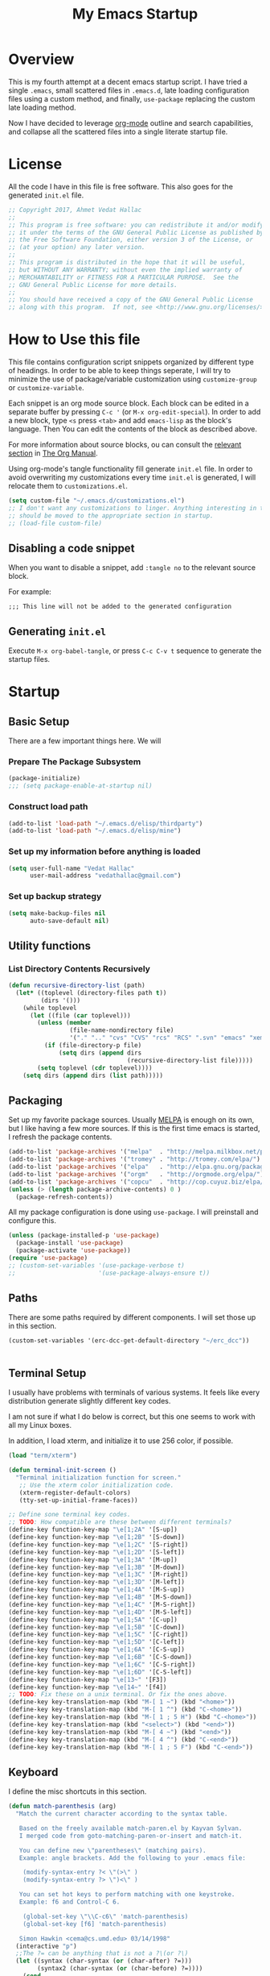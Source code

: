 #+TITLE: My Emacs Startup
#+STARTUP: overview
#+OPTIONS: toc:4 h:4
#+PROPERTY: header-args :tangle init.el
#+TODO: | DISABLED
#+TODO: TODO | DONE

* Overview

  This is my fourth attempt at a decent emacs startup script. I have tried a
  single ~.emacs~, small scattered files in ~.emacs.d~, late loading
  configuration files using a custom method, and finally, ~use-package~
  replacing the custom late loading method.

  Now I have decided to leverage [[http://orgmode.org/][org-mode]] outline and search capabilities, and
  collapse all the scattered files into a single literate startup file.

* License

  All the code I have in this file is free software. This also goes for the
  generated =init.el= file.

  #+begin_src emacs-lisp
    ;; Copyright 2017, Ahmet Vedat Hallac
    ;;
    ;; This program is free software: you can redistribute it and/or modify
    ;; it under the terms of the GNU General Public License as published by
    ;; the Free Software Foundation, either version 3 of the License, or
    ;; (at your option) any later version.
    ;;
    ;; This program is distributed in the hope that it will be useful,
    ;; but WITHOUT ANY WARRANTY; without even the implied warranty of
    ;; MERCHANTABILITY or FITNESS FOR A PARTICULAR PURPOSE.  See the
    ;; GNU General Public License for more details.
    ;;
    ;; You should have received a copy of the GNU General Public License
    ;; along with this program.  If not, see <http://www.gnu.org/licenses/>.
  #+end_src

* How to Use this file

  This file contains configuration script snippets organized by different type
  of headings. In order to be able to keep things seperate, I will try to
  minimize the use of package/variable customization using ~customize-group~ or
  ~customize-variable~.

  Each snippet is an org mode source block. Each block can be edited in a
  separate buffer by pressing =C-c '= (or =M-x org-edit-special=). In order to
  add a new block, type =<s= press =<tab>= and add =emacs-lisp= as the block's
  language. Then You can edit the contents of the block as described above.

  For more information about source blocks, ou can consult the [[http://orgmode.org/manual/Working-with-source-code.html][relevant section]]
  in [[http://orgmode.org/manual/index.html][The Org Manual]].

  Using org-mode's tangle functionality fill generate ~init.el~ file. In order
  to avoid overwriting my customizations every time ~init.el~ is generated, I
  will relocate them to ~customizations.el~.

  #+begin_src emacs-lisp
    (setq custom-file "~/.emacs.d/customizations.el")
    ;; I don't want any customizations to linger. Anything interesting in this file
    ;; should be moved to the appropriate section in startup.
    ;; (load-file custom-file)
  #+end_src

** Disabling a code snippet

   When you want to disable a snippet, add ~:tangle no~ to the relevant source block.

   For example:

   #+begin_src common-lisp :tangle no
     ;;; This line will not be added to the generated configuration
   #+end_src


** Generating ~init.el~

   Execute =M-x org-babel-tangle=, or press =C-c C-v t= sequence to generate the
   startup files.

* Startup

** Basic Setup
   There are a few important things here. We will

*** Prepare The Package Subsystem

     #+begin_src emacs-lisp
       (package-initialize)
       ;;; (setq package-enable-at-startup nil)
     #+end_src

*** Construct load path

     #+begin_src emacs-lisp
       (add-to-list 'load-path "~/.emacs.d/elisp/thirdparty")
       (add-to-list 'load-path "~/.emacs.d/elisp/mine")
     #+end_src

*** Set up my information before anything is loaded

     #+begin_src emacs-lisp
       (setq user-full-name "Vedat Hallac"
             user-mail-address "vedathallac@gmail.com")
     #+end_src

*** Set up backup strategy

    #+begin_src emacs-lisp
      (setq make-backup-files nil
            auto-save-default nil)
    #+end_src

** Utility functions

*** List Directory Contents Recursively

    #+begin_src emacs-lisp
      (defun recursive-directory-list (path)
        (let* ((toplevel (directory-files path t))
               (dirs '()))
          (while toplevel
            (let ((file (car toplevel)))
              (unless (member
                       (file-name-nondirectory file)
                       '("." ".." "cvs" "CVS" "rcs" "RCS" ".svn" "emacs" "xemacs" ".git"))
                (if (file-directory-p file)
                    (setq dirs (append dirs
                                       (recursive-directory-list file)))))
              (setq toplevel (cdr toplevel))))
          (setq dirs (append dirs (list path)))))
    #+end_src
** Packaging

   Set up my favorite package sources. Usually [[https://melpa.org/][MELPA]] is enough on its own, but I
   like having a few more sources. If this is the first time emacs is started, I
   refresh the package contents.

   #+begin_src emacs-lisp
     (add-to-list 'package-archives '("melpa"  . "http://melpa.milkbox.net/packages/") t)
     (add-to-list 'package-archives '("tromey" . "http://tromey.com/elpa/") t)
     (add-to-list 'package-archives '("elpa"   . "http://elpa.gnu.org/packages/") t)
     (add-to-list 'package-archives '("orgm"   . "http://orgmode.org/elpa/") t)
     (add-to-list 'package-archives '("copcu"  . "http://cop.cuyuz.biz/elpa/") t)
     (unless (> (length package-archive-contents) 0 )
       (package-refresh-contents))

   #+end_src

   All my package configuration is done using =use-package=. I will preinstall and configure this.

   #+begin_src emacs-lisp
     (unless (package-installed-p 'use-package)
       (package-install 'use-package)
       (package-activate 'use-package))
     (require 'use-package)
     ;; (custom-set-variables '(use-package-verbose t)
     ;;                       '(use-package-always-ensure t))
   #+end_src

** Paths
   There are some paths required by different components. I will set those up in
   this section.

   #+begin_src emacs-lisp
     (custom-set-variables '(erc-dcc-get-default-directory "~/erc_dcc"))


   #+end_src
** Terminal Setup

   I usually have problems with terminals of various systems. It feels like
   every distribution generate slightly different key codes.

   I am not sure if what I do below is correct, but this one seems to work with
   all my Linux boxes.

   In addition, I load xterm, and initialize it to use 256 color, if possible.

   #+begin_src emacs-lisp
     (load "term/xterm")

     (defun terminal-init-screen ()
       "Terminal initialization function for screen."
        ;; Use the xterm color initialization code.
        (xterm-register-default-colors)
        (tty-set-up-initial-frame-faces))

     ;; Define sone terminal key codes.
     ;; TODO: How compatible are these between different terminals?
     (define-key function-key-map "\e[1;2A" '[S-up])
     (define-key function-key-map "\e[1;2B" '[S-down])
     (define-key function-key-map "\e[1;2C" '[S-right])
     (define-key function-key-map "\e[1;2D" '[S-left])
     (define-key function-key-map "\e[1;3A" '[M-up])
     (define-key function-key-map "\e[1;3B" '[M-down])
     (define-key function-key-map "\e[1;3C" '[M-right])
     (define-key function-key-map "\e[1;3D" '[M-left])
     (define-key function-key-map "\e[1;4A" '[M-S-up])
     (define-key function-key-map "\e[1;4B" '[M-S-down])
     (define-key function-key-map "\e[1;4C" '[M-S-right])
     (define-key function-key-map "\e[1;4D" '[M-S-left])
     (define-key function-key-map "\e[1;5A" '[C-up])
     (define-key function-key-map "\e[1;5B" '[C-down])
     (define-key function-key-map "\e[1;5C" '[C-right])
     (define-key function-key-map "\e[1;5D" '[C-left])
     (define-key function-key-map "\e[1;6A" '[C-S-up])
     (define-key function-key-map "\e[1;6B" '[C-S-down])
     (define-key function-key-map "\e[1;6C" '[C-S-right])
     (define-key function-key-map "\e[1;6D" '[C-S-left])
     (define-key function-key-map "\e[13~" '[F3])
     (define-key function-key-map "\e[14~" '[f4])
     ;; TODO: Fix these on a unix terminal. Or fix the ones above.
     (define-key key-translation-map (kbd "M-[ 1 ~") (kbd "<home>"))
     (define-key key-translation-map (kbd "M-[ 1 ^") (kbd "C-<home>"))
     (define-key key-translation-map (kbd "M-[ 1 ; 5 H") (kbd "C-<home>"))
     (define-key key-translation-map (kbd "<select>") (kbd "<end>"))
     (define-key key-translation-map (kbd "M-[ 4 ~") (kbd "<end>"))
     (define-key key-translation-map (kbd "M-[ 4 ^") (kbd "C-<end>"))
     (define-key key-translation-map (kbd "M-[ 1 ; 5 F") (kbd "C-<end>"))
   #+end_src
** Keyboard

   I define the misc shortcuts in this section.

   #+begin_src emacs-lisp
     (defun match-parenthesis (arg)
       "Match the current character according to the syntax table.

        Based on the freely available match-paren.el by Kayvan Sylvan.
        I merged code from goto-matching-paren-or-insert and match-it.

        You can define new \"parentheses\" (matching pairs).
        Example: angle brackets. Add the following to your .emacs file:

         (modify-syntax-entry ?< \"(>\" )
         (modify-syntax-entry ?> \")<\" )

        You can set hot keys to perform matching with one keystroke.
        Example: f6 and Control-C 6.

         (global-set-key \"\\C-c6\" 'match-parenthesis)
         (global-set-key [f6] 'match-parenthesis)

        Simon Hawkin <cema@cs.umd.edu> 03/14/1998"
       (interactive "p")
       ;;The ?= can be anything that is not a ?\(or ?\)
       (let ((syntax (char-syntax (or (char-after) ?=)))
             (syntax2 (char-syntax (or (char-before) ?=))))
         (cond
          ((= syntax ?\() (forward-sexp 1) (backward-char))
          ((= syntax ?\)) (forward-char) (backward-sexp 1))
          ((= syntax2 ?\() (backward-char) (forward-sexp 1) (backward-char))
          ((= syntax2 ?\)) (backward-sexp 1))
          (t (message "No match")))))

     (define-key global-map (kbd "M-]") 'match-parenthesis)
     (define-key global-map (kbd "<f5>") 'revert-buffer)

     (define-key global-map (kbd "C-x C-b") 'ibuffer)
   #+end_src
** Misc tweaks

   Tiny tweaks that don't seem to fit anywhere:

   - Reduce amount of typing when answering y/n questions;

     #+begin_src emacs-lisp
       (fset 'yes-or-no-p 'y-or-n-p)
     #+end_src

   - Avoid the startup screen:

     #+begin_src emacs-lisp
       (setq inhibit-startup-message t)
     #+end_src

   - Highlight matching parenthesis in all modes:

     #+begin_src emacs-lisp
       (show-paren-mode 1)
     #+end_src

   - Tidy up before save:
     #+begin_src emacs-lisp
       (add-hook 'before-save-hook
                 'delete-trailing-whitespace)
     #+end_src

   - Allow narrowing to region:
     #+begin_src emacs-lisp
       (put 'narrow-to-region 'disabled nil)
     #+end_src

   - Editing environment:
     #+begin_src emacs-lisp
       (setq kill-do-not-save-duplicates t
             next-line-add-newlines nil
             require-final-newline t
             sentence-end-double-space nil
             tab-always-indent 'complete)

       ;; These become buffer local when set, so I use setq-default
       (setq-default tab-width 4
                     fill-column 80
                     indent-tabs-mode nil
                     case-fold-search nil)
     #+end_src

   - Enable syntax highlighting:
     #+begin_src emacs-lisp
       (global-font-lock-mode 1)
     #+end_src

   - Create new window for =display-buffer=:
     #+begin_src emacs-lisp
       (custom-set-variables '(pop-up-windows t))
     #+end_src

   - Generate unique buffer names:
     #+begin_src emacs-lisp
       (use-package uniquify
         :config
         (custom-set-variables '(uniquify-buffer-name-style 'post-forward)
                               '(uniquify-separator ":")))
     #+end_src
** Status Bar Setup

   Display line and column number in staus bar.

   #+begin_src emacs-lisp
     ;; There are no scrollbars. I want to see location.
     (setq line-number-mode t
           column-number-mode t)
   #+end_src

** L10N & I18N

   #+begin_src emacs-lisp
     (set-language-environment 'utf-8)
   #+end_src

   I used to use use my weird input method for Turkish character input. Now I rely on xkb, so ~:tangle no~.
   #+begin_src emacs-lisp :tangle no
     (require 'turkish-doubles)
     (set-language-environment "Turkish")
   #+end_src
* Appearance

  I will set up how my emacs looks in GUI mode. There is some level of terminal
  mode setup, but it is fairly limited.

** GUI components
   #+begin_src emacs-lisp
     (add-hook 'after-make-frame-functions (lambda (frame)
                                             (when (window-system frame)
                                               (scroll-bar-mode -1)
                                               ;; (set-cursor-color "light green")
                                               )
                                             (blink-cursor-mode -1)
                                             (setq transient-mark-mode nil)
                                             (menu-bar-mode -1)
                                             (tool-bar-mode -1)))

     ;; Make sure the hooks are run if we are not in daemon mode
     ;; NOTE: Check if this is still necessary.
     (if (not (daemonp))
         (add-hook 'after-init-hook (lambda ()
                                      (run-hook-with-args 'after-make-frame-functions
                                                          (selected-frame)))))
   #+end_src

* GPG setup

** Agent connection

   When running as daemon, the environment variables reflect the daemon
   environment. We need to refresh them according to the client that we start.

   #+begin_src emacs-lisp
     (defun wg/kludge-gpg-agent ()
       (if (display-graphic-p)
           (setenv "DISPLAY" (terminal-name))
         (setenv "GPG_TTY" (terminal-name))))

     (add-hook 'window-configuration-change-hook 'wg/kludge-gpg-agent)
   #+end_src
* Tramp remote path
  Allow remote ~.profile~ file to update tramp's ~PATH~ environment variable.

  #+begin_src emacs-lisp
    (use-package tramp-sh
      :config
      (add-to-list 'tramp-remote-path 'tramp-own-remote-path))
  #+end_src

* Misc Functions

** Eshell

   #+begin_src emacs-lisp
     (use-package eshell
       :bind ("C-c s" . eshell)
       :config
       (defvar zakame/ansi-escapes-re
         (rx (or ?\233 (and ?\e ?\[))
             (zero-or-more (char (?0 . ?\?)))
             (zero-or-more (char ?\s ?- ?\/))
             (char (?@ .?~))))
       (defun zakame/nuke-ansi-escapes (beg end)
         (save-excursion
           (goto-char beg)
           (while (re-search-forward zakame/ansi-escapes-re end t)
             (replace-match ""))))
       (defun zakame/eshell-nuke-ansi-escapes ()
         (zakame/nuke-ansi-escapes eshell-last-output-start eshell-last-output-end))
       (add-hook 'eshell-mode-hook
                 (lambda ()
                   (add-to-list 'eshell-output-filter-functions
                                'zakame/eshell-nuke-ansi-escapes t))
                 ))
   #+end_src
* Overlays to text
  Sometimes I want to copy the output of my org column view. The script below
  will allow you to turn the overlays into plain text, allowing you to save or
  copy it as you want.

  #+begin_src emacs-lisp
    (defun overlays-to-text ()
      "Create a new buffer called *text* containing the visible text
    of the current buffer, ie. it converts overlays containing text
    into real text."
      (interactive)
      (let ((tb (get-buffer-create "*text*"))
            (s (point-min))
            (os (overlays-in (point-min) (point-max))))
        (with-current-buffer tb
          (erase-buffer))
        (setq os (sort os (lambda (o1 o2)
                            (< (overlay-start o1)
                               (overlay-start o2)))))
        (mapc (lambda (o)
                (let ((bt (buffer-substring-no-properties s (overlay-start o)))
                      (b (overlay-get o 'before-string))
                      (text (or (overlay-get o 'display)
                                (buffer-substring-no-properties (overlay-start o) (overlay-end o))))
                      (a (overlay-get o 'after-string))
                      (inv (overlay-get o 'invisible)))
                  (with-current-buffer tb
                    (insert bt)
                    (unless inv
                      (when b (insert b))
                      (insert text)
                      (when a (insert a))))
                  (setq s (overlay-end o))))
              os)
        (let ((x (buffer-substring-no-properties s (point-max))))
          (with-current-buffer tb
            (insert x)))
        (pop-to-buffer tb)))
  #+end_src
* Packages

** Buffers

*** Auto close buffers
    I like to keep open buffers to a minimum. Midnight mode allows me to
    automatically close buffers after a timout period.

    #+begin_src emacs-lisp
      (use-package midnight
        :config
        ;; run clean-buffer-list every 2 hours
        (defvar clean-buffer-list-timer (run-at-time t 7200 'clean-buffer-list)
          "Stores clean-buffer-list timer if there is one.

           You can disable clean-buffer-list by (cancel-timer clean-buffer-list-timer).")
             ;; kill buffers if they were last disabled more than 15 minutes ago
             (custom-set-variables '(clean-buffer-list-delay-special 900)
                                   ;; kill everything, clean-buffer-list is very intelligent at not killing
                                   ;; unsaved buffer.
                                   '(clean-buffer-list-kill-regexps '("^.*$"))

                                   ;; keep these buffers untouched
                                   '(clean-buffer-list-kill-never-buffer-names '("*Messages*" "*cmd*" "*scratch*"
                                                                                 "*w3m*" "*w3m-cache*"
                                                                                 "*Group*" "*eshell*"))
                                   '(clean-buffer-list-kill-never-regexps '("^\\*EMMS Playlist\\*.*$"
                                                                            "^\\*Article "
                                                                            "^\\*Summary "
                                                                            ".*\\.org"))))
    #+end_src

** Text Editing
*** Undo
    I like the control undo-tree povides.

    #+begin_src emacs-lisp
      (use-package undo-tree
        :ensure t
        :init
        (global-undo-tree-mode))
    #+end_src
*** Marking
    #+begin_src emacs-lisp
      (use-package expand-region
        :after hydra
        :ensure t
        :bind (("C-c v" . hydra-expand-region/body))
        :init
        (defhydra hydra-expand-region (:color red)
          "Expand Region"
          ("v" (er/expand-region 1) "Expand")
          ("V" er/contract-region "Contract")
          ("C-v" (er/expand-region 0) "Reset" :color blue)
          ("t" er/mark-nxml-tag "Tag")
          ("e" er/mark-nxml-element "Element")))
    #+end_src
*** Key bindings
**** Hydra

     Hydra is a key binding mechanism that allows menus to be displayed after
     initial key, and different operations to become repeatable. It doesn't do a
     lot that normal key binding doesn't do, but provides quite a bit of
     convenience.

     #+begin_src emacs-lisp
       (use-package hydra
         :ensure t)
     #+end_src
** Dired
   Not a lot of customizations here... yet.
   #+begin_src emacs-lisp
     (put 'dired-find-alternate-file 'disabled nil)
   #+end_src

** Compile

   #+begin_src emacs-lisp
     (custom-set-variables '(compilation-scroll-output t))
   #+end_src
** escreen [Disabled - using elscreen now]

   This is one of my favorites: emacs window session manager. It provides
   something similar to a window manager virtual desktops.

   #+begin_src emacs-lisp :noweb yes :tangle no
     (use-package escreen
       :disabled
       :demand
       :bind (:map escreen-map
                   ("l"  . escreen-display-screens)
                   ("\\" . toggle-input-method))

       :config
       <<vh-escreen>>
       (escreen-install)
       (add-hook 'escreen-goto-screen-hook #'escreen-display-screens))
   #+end_src

   And some helper files

   #+name: vh-escreen
   #+begin_src emacs-lisp :tangle no
     (defun vh-find-escreen-data-by-number (number)
       (car (delq nil
                  (mapcar (lambda (x) (and (= (car x) number) x))
                          (escreen-configuration-alist)))))

     (defun vh-escreen-buffer-name (number)
       "Extract the buffer name for the given screen number"
       (let* ((screen-data (vh-find-escreen-data-by-number number))
              (data-map (escreen-configuration-data-map screen-data)))
         (escreen-configuration-data-map-critical-buffer-name
          (escreen-configuration-data-map-critical (car data-map)))))


     (defun escreen-display-screens ()
       "Display list of defined screens with an emphasis on the active one."
       (interactive)
       (let ((escreens (escreen-get-active-screen-numbers))
             (screen-msg ""))

         (dolist (s escreens)
           (setq screen-msg
                 (concat screen-msg
                         (let ((display-str (concat (number-to-string s) ":" (vh-escreen-buffer-name s))))
                           (if (= (escreen-current-screen-number) s)
                               (propertize display-str 'face 'bold-italic)
                             display-str))
                         " ")))
         (message "escreen: %s" screen-msg)))
   #+end_src
** elscreen [Disabled
   Emacs window session manager - sort of a pager for emacs

   #+begin_src emacs-lisp :noweb yes :tangle no
     (use-package elscreen
       :ensure t
       :demand
       :config
       (elscreen-start)
       (custom-set-variables '(elscreen-display-tab nil)))
   #+end_src
** eyebrowse

   Emacs session manager

   #+begin_src emacs-lisp :noweb yes
     (use-package eyebrowse
       :ensure t
       :demand
       :init
       (eyebrowse-mode)
       :config
       (custom-set-variables '(eyebrowse-keymap-prefix (kbd "C-z"))))
   #+end_src
** browse-kill-ring

   Displays the contents of the kill ring, and allows you to select an
   arbitrary entry from the kill ring instead of walking through the key ring
   via the usual =C-y=, followed by =M-y= sequence.

   Press =M-y= any time to get a visual list of the kill ring contents.
   Navigate using cursor up/down, select by pressing =<Enter>= and abort by
   pressing =q=.

   #+begin_src emacs-lisp
     (use-package browse-kill-ring
       :ensure t
       :config (browse-kill-ring-default-keybindings))
   #+end_src

** paredit

   Get your parenthesis under control. Visit [[http://danmidwood.com/content/2014/11/21/animated-paredit.html][the animated guide to paredit]] for
   a visual explanation of the mode.

   #+begin_src emacs-lisp
     (use-package paredit
       :ensure t
       :init
       (add-hook 'emacs-lisp-mode-hook #'enable-paredit-mode)
       (add-hook 'lisp-mode-hook #'enable-paredit-mode)
       (add-hook 'lisp-interaction-mode-hook #'enable-paredit-mode))
   #+end_src

** ace-window

   Easy travel between windows.

   #+begin_src emacs-lisp
     (use-package ace-window
       :ensure t
       :bind (( "C-x o" . ace-window))
       :config
       (custom-set-variables '(aw-scope 'visible)))
   #+end_src

** avy

   Jump around in the buffer quickly.

   #+begin_src emacs-lisp
     (use-package avy
       :ensure t
       :bind (("M-g j" . avy-goto-char-timer)
              ("C-c y l" . avy-copy-line)
              ("C-c y r" . avy-copy-region)
              ("C-c k l" . avy-kill-whole-line)
              ("C-c k r" . avy-kill-region)
              ("C-c K l" . avy-kill-ring-save-whole-line)
              ("C-c K r" . avy-kill-ring-save-region)))

   #+end_src

** ace-jump-buffer

   Jump between buffers using the avy quick select method. Function lists
   buffers, and allows you to select one using the buffer's assigned letter.

   #+begin_src emacs-lisp
     (use-package ace-jump-buffer
       :ensure t
       :bind (("C-c b b"   . ace-jump-buffer)
              ("C-c b 4 b" . ace-jump-buffer-other-window)
              ("C-c b p"   . ace-jump-projectile-buffers)))
   #+end_src
** Transparent encryption

   /EasyPG/ is a library to interface with /gpg/. It can be configured to
   transparently decrypt files ending with =.gpg= extension.

   #+begin_src emacs-lisp
     (use-package epg
       :ensure t
       :config
       (let ((gpg-prg "/usr/bin/gpg2"))
         (when (file-executable-p gpg-prg)
           (custom-set-variables `(epg-gpg-program ,gpg-prg)))))

     (use-package auth-source
       :after epg
       :config
       (when  epg-gpg-program
         (add-to-list 'auth-sources
                      '(:source "~/.emacs.d/.secrets/authinfo.gpg" :host t :protocol t))))
   #+end_src
** Dired

   #+begin_src emacs-lisp
     (use-package dired
       :defer
       :config
       (custom-set-variables '(dired-dwim-target t))
       (add-hook 'dired-mode-hook
                 (lambda ()
                   (make-local-variable 'coding-system-for-read)
                   (setq coding-system-for-read 'utf-8))))
   #+end_src
** ERC
   IRC is still alive. :)

   #+begin_src emacs-lisp
     (use-package erc
       :commands erc
       :config
       (custom-set-variables '(erc-dcc-get-default-directory "~/erc_dcc")
                             '(erc-dcc-mode t)
                             '(erc-dcc-verbose t)
                             '(erc-modules '(autojoin button completion dcc fill irccontrols list match menu move-to-prompt netsplit networks noncommands readonly ring stamp track)))

       ;; If the DCC download directory is missing, create it.
       (if (not (file-exists-p erc-dcc-get-default-directory))
           (make-directory erc-dcc-get-default-directory t)))
   #+end_src
** Mini buffer input and completion

*** Ivy and friends
    Abo abo has created a really useful module for completing input that
    strikes a good balance between size and functionality.

    #+begin_src emacs-lisp
      (use-package ivy
        :ensure t
        :pin melpa
        :demand
        :config
        (ivy-mode)
        (custom-set-variables '(ivy-use-virtual-buffers t)
                              '(ivy-count-format "(%d/%d) "))
        (ivy-set-occur 'ivy-switch-buffer 'ivy-switch-buffer-occur))

      (use-package ivy-hydra
        :requires ivy
        :ensure t)

      (use-package swiper
        :ensure t
        :requires ivy
        :bind ("C-s" . swiper)
        :config
        ;; This is an emacs25.x feature - for folding characters into native ASCII
        (setq search-default-mode nil)
        (ivy-set-occur 'swiper 'swiper-occur))

      (use-package counsel
        :ensure t
        :bind (("M-g h" . counsel-org-agenda-headlines)
               ("M-g i" . counsel-imenu))
        :config
        ;; Assume utf-8 output from my counsel commands
        (defun vh/coding-system--counsel-cmd (&optional old-function &rest args)
          (let ((coding-system-for-read 'utf-8-unix))
            (apply old-function args)))

        ;; Patch counsel-ag only for now. Will extend as more problems show up
        (advice-add #'counsel-ag :around #'vh/coding-system--counsel-cmd))
    #+end_src
*** DISABLED IDO mode

    My first minibuffer helper. I am using ivy these days.

    #+begin_src emacs-lisp
      (use-package ido-vertical-mode
        :disabled)

      (use-package flx-ido
        :disabled)

      (use-package ido
        :disabled
        :config
        (ido-vertical-mode)
        (flx-ido-mode))
    #+end_src
*** DISABLED Helm

    For a short period, I've switched from /ido/ to /helm/. /Ivy/ is better for me.

    #+begin_src emacs-lisp
      (use-package helm
        :disabled
        :bind ( ("C-x C-f" . helm-find-files)
                ("C-x b" . helm-buffers-list)
                ("M-x"  . helm-M-x)))
    #+end_src
** Multiple Cursors
   #+begin_src emacs-lisp
     (use-package multiple-cursors
       :ensure t
       :bind ( ("C-c m l" . mc/edit-lines)
               ("C-c m m" . mc/mark-more-like-this-extended)
               ("C-c m p" . mc/mark-previous-word-like-this)
               ("C-c m n" . mc/mark-next-word-like-this)
               ("C-c m P" . mc/mark-previous-symbol-like-this)
               ("C-c m N" . mc/mark-next-symbol-like-this)
               ("C-c m i" . mc/insert-numbers)
               ("C-c m s" . mc/mark-all-symbols-like-this-in-defun)
               ("C-c m S" . mc/mark-all-symbols-like-this)
               ("C-c m w" . mc/mark-all-symbols-like-this-in-defun)))

     ;; I sometimes use this, too
     (use-package iedit
       :ensure t)
   #+end_src
** Magit
   #+begin_src emacs-lisp
     (use-package magit
       :ensure t
       :bind (("C-c g" . magit-status))
       :init
       (use-package git-commit
         :ensure t))
   #+end_src
** TODO Auto complete

   I need to work on this, and maybe enable it globally.

   #+begin_src emacs-lisp
     (use-package auto-complete
       :ensure t
       :config
       (setq-default ac-sources (push 'ac-source-yasnippet ac-sources)))
   #+end_src
** TODO Yasnippet
   #+begin_src emacs-lisp
     (use-package yasnippet
       :ensure t
       :commands (yas-minor-mode yas-global-mode yas-reload-all))
   #+end_src
** Which-key
   Show keyboard shotrtcuts following the keys already pressed.

   #+begin_src emacs-lisp
     (use-package which-key
       :ensure t
       :config
       (which-key-mode))
   #+end_src
** E-mail
*** Reading: GNUS
    #+begin_src emacs-lisp :noweb yes
      (use-package w3m
        :defer t
        :ensure t)

      (use-package gnus
        :commands gnus
        :config
        <<gnus-config-support>>
        (custom-set-variables '(gnus-select-method '(nntp "news.easynews.com"))
                              '(gnus-posting-styles '(((message-news-p)
                                                       (name "Vedat Hallac")
                                                       (address "vedat.hallac@mail.invalid"))
                                                      ("gmail-2"
                                                       (name "Dys@Bloodfeather")
                                                       (address "dys.wowace@gmail.com"))
                                                      ("gmail-android"
                                                       (name "Vedat Hallac")
                                                       (address "vedat@android.ciyiz.biz"))
                                                      ("gmail-pia"
                                                       (name "Vedat Hallaç")
                                                       (address "vedat.hallac@pia-team.com"))
                                                      ("ms-lidyum"
                                                       (name "Ahmet Vedat Hallaç")
                                                       (address "vedathallac@lidyum.com.tr"))))
                              `(gnus-secondary-select-methods '(,(mk-gnus-select-method "gmail-1" "imap.gmail.com")
                                                               ,(mk-gnus-select-method "gmail-2" "imap.gmail.com")
                                                               ,(mk-gnus-select-method "gmail-android" "imap.gmail.com")
                                                               ,(mk-gnus-select-method "gmail-pia" "imap.gmail.com")
                                                               ,(mk-gnus-select-method "ms-lidyum" "smtp.office365.com")))
                              '(gnus-use-adaptive-scoring '(word line))
                              '(gnus-score-expiry-days 60)
                              '(gnus-default-adaptive-score-alist '((gnus-unread-mark)
                                                                    (gnus-ticked-mark (from 40))
                                                                    (gnus-dormant-mark (from 50))
                                                                    (gnus-saved-mark (from 200) (subject 50))
                                                                    (gnus-del-mark (from -20) (subject -50))
                                                                    (gnus-read-mark (from 20) (subject 10))
                                                                    (gnus-killed-mark (from -10) (subject -30)))))
        (setq gnus-topic-line-format "%i[ %0{%(%n (new: %A)%)%} ]\n"
              mail-self-blind t                     ; Add me to Bcc:
              mail-user-agent 'gnus-user-agent      ; Allow Gcc:

              ;; Work-around for GMail's internal folders: When the IMAP folder contains
              ;; characters [ and ] (actually any regexp character), the function
              ;; `gnus-score-find-bnews' cannot return the ADAPT file name. This causes ADAPT
              ;; files to be generated, but not used in these groups.
              ;; The following setting ensures these two characters are never used in ADAPT
              ;; file names.
              nnheader-file-name-translation-alist '((?[ . ?_) (?] . ?_))
              ;; see bbdb-mua-summary-unify-format-letter configuration for bbdb for uB
              gnus-summary-line-format "%U%R%z%I%(%[%4L: %-23,23uB%]%) %s\n"
              )

        (when (require 'bbdb nil t)
          (bbdb-initialize 'gnus)
          (add-hook 'gnus-startup-hook 'bbdb-insinuate-gnus))

        (add-hook 'gnus-group-mode-hook 'gnus-topic-mode))

      (use-package mm-decode
        :defer
        :config
        (custom-set-variables '(mm-text-html-renderer 'w3m)
                              '(mm-inline-text-html-with-images t)
                              '(mm-w3m-safe-url-regexp nil)
                              '(mm-inline-large-images t)
                              '(mm-coding-system-priorities '(utf-8))))
    #+end_src
**** Configuration support functions
     #+name: gnus-config-support
     #+begin_src emacs-lisp :tangle no
       (defun mk-gnus-select-method (alias addr &optional port ignore-regexp)
         "Construct an entry for `gnus-secondary-select-methods' variable.

       ALIAS is the server alias. ADDR and PORT specify the server to
       connect to. The optional variable IGNORE_REGEXP is copied to
       gnus-ignored-newsgroups. It defaults to \"^to\\.\\|^[0-9. 	]+\\( \\|$\\)\\|^[\”]\”[#’()]\""
         `(nnimap ,alias
                  (nnimap-address ,addr)
                  (nnimap-server-port ,(or port 993))
                  (nnimap-stream tls)
                  (nnimap-list-pattern ("INBOX" "*"))
                  (nnimap-expunge-on-close always)
                  (gnus-check-new-newsgroups nil)
                  (gnus-ignored-newsgroups ,(or ignore-regexp
                                                "^to\\.\\|^[0-9. 	]+\\( \\|$\\)\\|^[\”]\”[#’()]"))))
     #+end_src
*** Reading: notmuch

    Apply the first tag to all mesages in notmuch-show view:
    - Get all tags using ~(let ((x nil)) (notmuch-show-mapc (lamb:da () (push (notmuch-show-get-tags) x))) x)~ or some such
    - Get the union using ~(let ((t nil)) (mapcan lambda (x) x aweek-list) t)~.
    - Calculate tag differences. Not sure how. There may be a function. If not, use variation of the above. Then apply tag delta. find function.


    #+begin_src emacs-lisp
      (use-package notmuch
        :ensure t
        :commands (vh/notmuch-show-delete-thread notmuch-mua-new-mail)
        :bind (("C-c n" . vh/hydra-notmuch-global/body)
               :map notmuch-show-mode-map
               ("K" . vh/notmuch-show-delete-thread))
        :after hydra
        :init
        (defhydra vh/hydra-notmuch-global (:color blue)
          "Notmuch menu"
          ("n" (notmuch) "Landing Page")
          ("m" (notmuch-mua-new-mail) "Compose mail")
          ("s" (notmuch-search) "Search mail")
          ("z" (notmuch-tree) "Search Mail (tree view)")
          ("j" (notmuch-jump-search) "Search with saved queries "))
        (custom-set-variables '(notmuch-saved-searches
                                (quote
                                 ((:name "inbox.personal" :query "tag:inbox and tag:personal" :key "im")
                                  (:name "inbox.work" :query "tag:inbox and tag:pia" :key "ip")
                                  (:name "unread.personal" :query "tag:unread and tag:personal" :key "um")
                                  (:name "unread.work.pia" :query "tag:unread and tag:pia" :key "up")
                                  (:name "unread.work.qubit" :query "tag:unread and tag:qbit" :key "uq")
                                  (:name "flagged" :query "tag:flagged" :key "f")
                                  (:name "flagged-tree" :search-type tree :query "tag:flagged" :key "F")
                                  (:name "sent" :query "tag:sent" :key "t")
                                  (:name "drafts" :query "tag:draft" :key "dr")
                                  (:name "today" :query "dag:unread and date:today" :key "dt")
                                  (:name "last week" :query "date:\"this week\"" :key "dw")
                                  (:name "last week" :query "date:\"this month\"" :key "dm")
                                  (:name "all mail" :query "*" :key "a")
                                  (:name "info" :query "tag:info" "i")
                                  (:name "recent" :query "tag:unread and (date:yesterday or date:today)" :key "ur" :search-type tree)))))
        :config
        ;; allow linking to mail from org-mode files
        (require 'org-notmuch)
        (setq notmuch-command (expand-file-name "~/bin/remote-notmuch.sh"))
        (custom-set-variables
         '(notmuch-archive-tags '("-inbox" "+archived"))
         '(notmuch-always-prompt-for-sender t)
         '(notmuch-identities (quote
                               ("Vedat Hallaç <vedat.hallac@pia-team.com>"
                                "Vedat Hallaç <vedath@7island.com>"
                                "Vedat Hallaç <vedat@hallac.net>"
                                "Ahmet Vedat Hallaç <vedathallac@lidyum.com.tr>"))))
        ;; Mark deleted messages unread for fast delete
        (setcar (cdr (assoc "d" notmuch-tagging-keys)) '("+deleted" "-inbox" "-unread"))
        (push '("lf" ("+financial" "-inbox") "Financial") notmuch-tagging-keys)
        (push '("lp" ("+project" "-inbox") "Project") notmuch-tagging-keys)
        (push '("lP" ("+prospect" "-inbox") "Project") notmuch-tagging-keys)
        (push '("li" ("+info" "-inbox") "info") notmuch-tagging-keys)
        (push '("lnn" ("+notice" "-inbox") "Notice") notmuch-tagging-keys)
        (push '("lnm" ("+misc" "-inbox") "Misc") notmuch-tagging-keys)
        (push '("lnN" ("+announcement" "-inbox") "Announcement") notmuch-tagging-keys)
        (push '("lns" ("+siam" "-inbox") "SIAM") notmuch-tagging-keys)
        (push '("lna" ("+acm" "-inbox") "SIAM") notmuch-tagging-keys)
        (push '("lnb" ("+boun" "-inbox") "Boğ. Üni.") notmuch-tagging-keys)
        (defun vh/notmuch-show-delete-thread ()
          (interactive "")
          (let ((notmuch-archive-tags '("-inbox" "+deleted")))
            (notmuch-show-archive-thread-then-exit)))
        (defun vh/notmuch-address-selection-function (prompt collection initial-input)
          (let* ((from (or  (message-fetch-field "From" "")))
                 (mail-addr (first
                             (delq nil (mapcar
                                        (lambda (x) (when  (string-match "@" x) x))
                                        (split-string from "[<>]")))))
                 (domain (when mail-addr
                           (second (split-string mail-addr "@"))))
                 (exists (and (delq nil (mapcar
                                         (lambda (x)  (string-match domain x))
                                         collection))
                              t)))
            ;; I am doing something nasty - orig is the string we search for
            (notmuch-address-selection-function prompt collection
                                                (or
                                                 (and exists domain)
                                                 orig))))

        (setq notmuch-address-selection-function #'vh/notmuch-address-selection-function))
    #+end_src
*** Composing messages

    #+begin_src emacs-lisp :noweb yes
      (use-package message
        :bind (:map message-mode-map
                    ("C-c o" . vh/message-edit-body-as-org)
                    ("C-c h" . vh/message-org-to-html)
                    ("C-c s" . vh/insert-pia-html-sig))
        :defer
        :config
        (custom-set-variables '(message-alternative-emails (regexp-opt '("vedathallac@gmail.com"
                                                                         "vedat.hallac@gmail.com"
                                                                         "dys.wowace@gmail.com"
                                                                         "vedat@android.ciyiz.biz"
                                                                         "vedat@oyun.cuyuz.biz"
                                                                         "vedathallac@yandex.com"
                                                                         "vedat@hallac.net"
                                                                         "vedath@7island.com"
                                                                         "vedat.hallac@pia-team.com"
                                                                         "vedathallac@lidyum.com.tr")))
                              '(send-mail-function 'smtpmail-send-it))

        <<mail-compose-functions>>

        (require 'smtpmail)
        (when (require 'bbdb nil t)
          (bbdb-initialize 'message)
          (bbdb-insinuate-message)

          (setq bbdb-mua-pop-up nil
                bbdb-complete-mail-allow-cycling t)))
    #+end_src
**** HTML Mail support
     :PROPERTIES:
     :header-args: :tangle no
     :END:

     The functions below allow me to edit mail body as an org file and export
     the org body to an HTML mime attachment.

     #+name: mail-compose-functions
     #+begin_src emacs-lisp
       (defun vh/message-edit-body-as-org ()
         "Edit the body of the message in org-mode.

       When I need to send an e-mail in HTML mode, I can easily edit in org-mode, then export using vh/message-org-to-html"
         (interactive)
         (let ((old-mode major-mode)
               (body-start (save-excursion
                             (message-goto-body)
                             (point))))
           (narrow-to-region body-start (point-max))
           ;; (setq vh-message-last-mode major-mode)
           (org-mode)
           (set (make-local-variable 'vh/message-last-mode) old-mode))
         (add-hook 'org-ctrl-c-ctrl-c-final-hook 'vh/message-back-to-message))

       (defun vh/message-back-to-message ()
         "You don't need to call this usually. Just hitting 'C-c C-c' should take you out"
         (interactive)
         (when (and (boundp 'vh/message-last-mode)
                    vh/message-last-mode)
           (widen)
           (funcall vh/message-last-mode)
           (setq vh/message-last-mode nil)
           (remove-hook 'org-ctrl-c-ctrl-c-final-hook 'vh/message-back-to-message)
           t))

       (defun vh/message-org-to-html (arg)
         (interactive "P")
         (message-goto-body)
         (save-restriction
           (narrow-to-region (point) (point-max))
           (let* ((org-html-postamble (if arg nil
                                        vh/pia-html-sig))
                  (text (org-export-as 'html)))
             (kill-region (point-min) (point-max))
             (mml-generate-mime "related")
             (mml-insert-multipart "alternative")
             (mml-insert-part "text/plain")
             (yank)
             (mml-insert-part "text/html")
             (insert (concat text "\n")))))
     #+end_src

     This function allows me to insert my PiA signature to HTML mails.

     #+name: mail-compose-functions
     #+begin_src emacs-lisp
              (defconst vh/pia-html-sig
                (base64-decode-string
                  ;; Abusing base64 to avoid escaping the quotes.
                  (concat "PGRpdiBzdHlsZT0icGFkZGluZy10b3A6N3B4O2ZvbnQtZmFtaWx5OidWZXJkYW5hJywnc2Fucy1z"
                          "ZXJpZic7Zm9udC1zaXplOjhwdCI+PGEgaHJlZj0iaHR0cDovL3d3dy5waWEtdGVhbS5jb20vIiB0"
                          "YXJnZXQ9Il9ibGFuayI+PGltZyBzcmM9Imh0dHA6Ly93d3cucGlhLXRlYW0uY29tL2ltYWdlcy9s"
                          "b2dvLWJsYWNrLnBuZyIgaGVpZ2h0PSI3MiIgd2lkdGg9IjE2MCIvPjwvYT48aHIgd2lkdGg9IjE2"
                          "MCIgYWxpZ249ImxlZnQiLz48cCBhbGlnbj0ibGVmdCI+PHNwYW4gc3R5bGU9ImZvbnQtc2l6ZTo5"
                          "cHQiIGxhbmc9IkVOLVVTIj48Yj5BaG1ldCBWZWRhdCBIYWxsYSYjMjMxOzwvYj48L3NwYW4+PGJy"
                          "Lz5IZWFkIG9mIERldmVsb3BtZW50IERlcGFydG1lbnQ8YnIvPjxici8+TTogKzkwIDU0MSA4MzMg"
                          "MjggODI8YnIvPjxzcGFuIHN0eWxlPSJjb2xvcjojMDA2OGNmOyI+PGEgaHJlZj0ibWFpbHRvOnZl"
                          "ZGF0LmhhbGxhY0BwaWEtdGVhbS5jb20iPjx1PnZlZGF0LmhhbGxhY0BwaWEtdGVhbS5jb208L3U+"
                          "PC9hPjwvc3Bhbj48YnIvPjxiPlRla25vcGFyayAmIzMwNDtzdGFuYnVsIFNhbmF5aSBNYWguPC9i"
                          "Pjxici8+VGVrbm9wYXJrIEJ1bHZhciYjMzA1OyAxLzFDIDE2MDEtMTYwMjxici8+MzQ5MDYgS3Vy"
                          "dGsmIzI0Njt5IC8gJiMzMDQ7c3RhbmJ1bDxici8+VGVsL0ZheDogKzkwIDIxNiAyOTAgMzUgNTY8"
                          "L3A+PC9kaXY+Cg==")))

              (defun vh/insert-pia-html-sig ()
                (interactive)
                (insert-string vh/pia-html-sig))
     #+end_src
*** Sending mail
    #+begin_src emacs-lisp :noweb yes
      (use-package smtpmail
        :defer
        :config

        (custom-set-variables '(mail-host-address "hallac.net"))

        (setq smtp-accounts '( (ssl "vedathallac@gmail.com" "gmail-1" "smtp.googlemail.com" 587)
                               (ssl "dys.wowace@gmail.com" "gmail-2" "smtp.googlemail.com" 587)
                               (ssl "vedat@android.ciyiz.biz" "gmail-android" "smtp.googlemail.com" 587)
                               (ssl "vedat.hallac@pia-team.com" "gmail-pia" "smtp.googlemail.com" 587)
                               (ssl "vedat@hallac.net" "hallac-net" "smtp.yandex.com" 587)
                               (ssl "vedathallac@lidyum.com.tr" "ms-lidyum" "smtp.office365.com" 587)
                               (ssl "vedath@7island.com" "gmail-qubit" "smtp.googlemail.com" 587)))
        <<smtp-switch-helper>>)

      (use-package tls
        :requires smtp-openssl
        :defer
        :config
        (custom-set-variables '(tls-program `(,(concat
                                                (if (boundp 'openssl-prg)
                                                    openssl-prg
                                                  "openssl")
                                                " s_client -connect %h:%p -no_ssl2 -ign_eof"))))
        (require 'smtp-openssl))

      (use-package smtp-openssl
        :ensure t)
    #+end_src
**** Multiple SMTP servers support
     :PROPERTIES:
     :header-args: :tangle no
     :END:

     The code block below will switch the SMTP server in use depending on the
     sender address.

     #+name: smtp-switch-helper
     #+begin_src emacs-lisp
       (use-package gnutls
         :config
         (custom-set-variables '(gnutls-min-prime-bits 1024)))

       ;;; This only works for emacs 24 and (hopefully) above
       (defun set-smtp-common (alias server port &optional user password)
         ;; TODO: I need both alias and real server entries in my authinfo
         ;; for this method. I don't like it. Need a better way to handle it.
         (unless user
           (setq user (plist-get (car (auth-source-search :host alias
                                                          :port 587))
                                 :user)))
         (setq smtpmail-smtp-user user
               smtpmail-smtp-server server
               smtpmail-smtp-service port))

       (defun set-smtp (mech alias server port &optional user password)
         "Set related SMTP variables for supplied parameters."
         (set-smtp-common alias server port user password)
         (setq smtpmail-auth-supported (list mech)
               smtpmail-starttls-credentials nil))

       (defun set-smtp-ssl (alias server port &optional user password key cert)
         "Set related SMTP and SSL variables for supplied parameters."
         (set-smtp-common alias server port user password)
         (setq starttls-use-gnutls nil        ;use starttls-program
               starttls-extra-arguments nil
               smtpmail-starttls-credentials (list (list server port key cert))))

       (defun change-smtp ()
         "Change the SMTP server according to the current from line."
         (save-excursion
           (loop with from = (save-restriction
                               (message-narrow-to-headers)
                               (message-fetch-field "from"))
                 for (auth-mech address . auth-spec) in smtp-accounts
                 when (string-match address from)
                 do (cond
                     ((memq auth-mech '(cram-md5 plain login))
                      (return (apply 'set-smtp 'auth-mech auth-spec)))
                     ((eql auth-mech 'ssl)
                      (return (apply 'set-smtp-ssl auth-spec)))
                     (t (error "Unrecognized SMTP auth. mechanism: `%s'" auth-mech)))
                 finally (error "Cannot infer SMTP information"))))

       (defadvice smtpmail-via-smtp (around set-smtp-server-from-sender activate)
         "When sending smtp mail, replace credentials according to to From: field"
         ;; Not sure if this is the right way, but it seems to prevent the password
         ;; lingering around in the variable.
         (let ((smtpmail-auth-credentials nil))
           (with-current-buffer smtpmail-text-buffer
             (change-smtp))
           ad-do-it))
     #+end_src
*** Contacts
    #+begin_src emacs-lisp
      (use-package bbdb
        :ensure t
        :defer
        :config
        (custom-set-variables '(bbdb-update-records-p 'query)
                              '(bbdb-mua-update-interactive-p '(search . query))

                              ;; Uncommenting the following allows me to auto-capture e-mails into BBDB
                              ;; '(bbdb-accept-message-alist '( ("From" . "@pia-team\.com")
                              ;;                                ("From" . "@\\(?:milleni\\|turkcell\\)\.com\.tr")))

                              ;; use %uB for names in gnus-summary-line-format configuration
                              '(bbdb-mua-summary-unify-format-letter "B") )
        (setq bbdb/gnus-score-default 10))


    #+end_src
** Projectile
   #+begin_src emacs-lisp
     (use-package projectile
       :ensure t
       :config
       (projectile-register-project-type 'ant '("build.xml")
                                         :compile "ant"
                                         :test "ant test")
       (add-to-list 'projectile-project-root-files "build.xml")
       (projectile-register-project-type 'nodejs '("package.json")
                                         :compile "npm --no-color build"
                                         :test "npm --no-color test")
       (mapc (lambda (x) (add-to-list 'projectile-globally-ignored-directories x))
             (list "node_modules" "target" "bower_components"))

       (custom-set-variables '(projectile-project-root-files-functions '(projectile-root-top-down
                                                                         projectile-root-bottom-up
                                                                         projectile-root-top-down-recurring))
                             '(projectile-enable-caching t))
       (define-key projectile-mode-map (kbd "C-c p") 'projectile-command-map)
       (projectile-global-mode))

     (use-package counsel-projectile
       :ensure t
       :after projectile
       :config
       (counsel-projectile-mode))
   #+end_src
** Programming Languages
*** C
    :PROPERTIES:
    :header-args: :tangle no
    :END:

    #+name: c-setup
    #+begin_src emacs-lisp :noweb yes
      <<c-helper-functions>>
      <<c-styles>>
      (add-hook 'c-mode-hook (lambda ()
                               (c-set-style "tda")))
    #+end_src

**** Key bindings
     #+name: c-bindings
     #+begin_src emacs-lisp
       :bind (:map c-mode-map
                   ("C-c C-f" . c-helper-find-file)
                   ("C-c C-v" . c-helper-find-include-file))

     #+end_src
**** C Mode Styles

     #+name: c-styles
     #+begin_src emacs-lisp
       (c-add-style "tda" '((c-basic-offset . 4)
                            (c-comment-only-line-offset . 0)
                            (c-block-comment-prefix . "*")
                            (c-hanging-braces-alist     . ((substatement-open        before after)
                                                           (brace-list-open          after)
                                                           (brace-list-intro)
                                                           (brace-entry-open         before)
                                                           (brace-list-close  . vh/c-snug-array-close)
                                                           (block-close       . c-snug-do-while)
                                                           (class-open               after)
                                                           (class-close              before)))
                            (c-hanging-colons-alist     . ((case-label after)
                                                           (label after)
                                                           (member-init-intro before)
                                                           (inher-intro)))
                            (c-offsets-alist . ((topmost-intro         . 0)
                                                (topmost-intro-cont    . 0)
                                                (substatement          . +)
                                                (substatement-open     . 0)
                                                (case-label            . 0)
                                                (label                 . 0)
                                                (access-label          . -)
                                                (inclass               . +)
                                                (inline-open           . 0)
                                                (cpp-macro-cont        . ++)
                                                (arglist-intro         . c-lineup-arglist-intro-after-paren)
                                                (arglist-cont          . c-lineup-arglist)
                                                (arglist-cont-nonempty . c-lineup-arglist)
                                                (arglist-close         . c-lineup-arglist)
                                                (inextern-lang         . -)
                                                (statement-cont        . vh/c-lineup-array-init)))
                            (c-cleanup-list . (empty-defun-braces
                                               list-close-comma
                                               scope-operator
                                               one-liner-defun
                                               comment-close-slash))
                            (c-hanging-semi&comma-criteria . (c-semi&comma-inside-parenlist))))

       (c-add-style "eracom" '((c-basic-offset . 4)
                               (c-comment-only-line-offset . 0)
                               (c-block-comment-prefix . "*")
                               (c-hanging-braces-alist     . ((substatement-open        before after)
                                                              (brace-list-open          after)
                                                              (brace-list-intro)
                                                              (brace-entry-open         before)
                                                              (brace-list-close  . vh/c-snug-array-close)
                                                              (block-close       . c-snug-do-while)
                                                              (class-open               after)
                                                              (class-close              before)))
                               (c-hanging-colons-alist     . ((case-label after)
                                                              (label after)
                                                              (member-init-intro before)
                                                              (inher-intro)))
                               (c-offsets-alist . ((topmost-intro         . 0)
                                                   (topmost-intro-cont    . 0)
                                                   (substatement          . +)
                                                   (substatement-open     . 0)
                                                   (case-label            . 0)
                                                   (label                 . 0)
                                                   (access-label          . -)
                                                   (inclass               . +)
                                                   (inline-open           . 0)
                                                   (cpp-macro-cont        . ++)
                                                   (arglist-intro         . c-lineup-arglist-intro-after-paren)
                                                   (arglist-cont          . c-lineup-arglist)
                                                   (arglist-cont-nonempty . c-lineup-arglist)
                                                   (arglist-close         . c-lineup-arglist)
                                                   (inextern-lang         . -)
                                                   (statement-cont        . vh/clineup-array-init)))
                               (c-cleanup-list . (empty-defun-braces
                                                  list-close-comma
                                                  scope-operator))
                               (c-hanging-semi&comma-criteria . (c-semi&comma-inside-parenlist))))

       (c-add-style "eracom-old" '((c-basic-offset . 4)
                                   (c-comment-only-line-offset . 0)
                                   (c-block-comment-prefix . "*")
                                   (c-hanging-braces-alist     . ((substatement-open after)
                                                                  (brace-list-open   after)
                                                                  (brace-list-intro)
                                                                  (brace-entry-open  after)
                                                                  (brace-list-close  before)
                                                                  (block-close       . c-snug-do-while)
                                                                  (class-open        after)))
                                   (c-hanging-colons-alist     . ((case-label after)
                                                                  (label after)
                                                                  (member-init-intro before)
                                                                  (inher-intro)))
                                   (c-offsets-alist . ((topmost-intro         . 0)
                                                       (topmost-intro-cont    . 0)
                                                       (substatement          . +)
                                                       (substatement-open     . 0)
                                                       (case-label            . 0)
                                                       (label                 . 0)
                                                       (access-label          . -)
                                                       (inclass               . +)
                                                       (inline-open           . 0)
                                                       (cpp-macro-cont        . ++)
                                                       (arglist-intro         . c-lineup-arglist-intro-after-paren)
                                                       (arglist-cont          . c-lineup-arglist)
                                                       (arglist-cont-nonempty . c-lineup-arglist)
                                                       (arglist-close         . c-lineup-arglist)))
                                   (c-cleanup-list . (brace-else-brace
                                                      brace-elseif-brace
                                                      empty-defun-braces
                                                      list-close-comma
                                                      scope-operator))))


       (defun vh/c-snug-array-close (syntax pos)
         "Dynamically calculate close-brace hanginess for array initializations.

       See `c-hanging-braces-alist' for how to utilize this function as an
       ACTION associated with `brace-list-close' syntax."
         (save-excursion
           (if (eq syntax 'brace-list-close)
               (match-parenthesis 0))
           (c-safe (c-forward-token-1 -1))
           (if (eq (char-after) ?\=)
               '(before)
             '(after))))

       (defun vh/c-lineup-array-init (langelem)
         "Correct the indentation of array and structure initializer brace, when it is
       reported as statement-cont.

       Changes:
       int a[] =             int a[] =
          {                  {
             1,2,3      ->      1,2,3
          };                 };"
         (let ((default-lineup (c-lineup-math langelem)))
           (save-excursion
             (goto-char (point-at-bol))
             (if (and (looking-at "\\s-*{")
                      (progn (c-safe (c-backward-token-1 1))
                             (eq (char-after) ?\=)))
                 0
               default-lineup))))
     #+end_src
**** Helper functions
     #+name: c-helper-functions
     #+begin_src emacs-lisp
       (require 'etags)

       (defvar c-helper-find-file-history nil)
       (defvar c-helper-global-search-list nil)
       (defvar c-helper-buffer-specific-dir-hook nil)

       (defun c-helper-find-file (&optional filename)
         "Finds the file in the current include path.
       See c-helper-include-path for the current include path."
         (interactive)
         (progn
      	 (if (or (not filename)
      			 (eq (string-width filename) 0))
      		 (setq filename (read-string "Please enter the file name: "
                                           ""
                                           'c-helper-find-file-history
                                           "")) )
      	 (let ((dirs (append c-helper-global-search-list
                               (if (functionp c-helper-buffer-specific-dir-hook)
                                   (funcall c-helper-buffer-specific-dir-hook)
                                 nil))))
                                               ; Try to find in the tag list, if appropriate
      	   (if (buffer-tag-table-list)
      		   (let ((fname (c-helper-find-in-tags filename)))
      			 (if fname
      				 (progn
                         (if (> (count-windows) 1)
                             (find-file-other-window fname)
                           (find-file fname))
                         (return nil)))))

                                               ; Otherwise, try the specified directories
      	   (if dirs
      		   (let ((fname (c-helper-find-under-dirs dirs filename)))
      			 (if fname
      				 (if (> (count-windows) 1)
      					 (find-file-other-window fname)
      				   (find-file fname))
      			   (error (concat "Cannot find file: " filename))))
      		 (error "Cannot construct search path")))))


       (defun c-helper-find-in-tags (filename)
         "Locates a file in the buffer's tag files.
       Returns the absolute path to the file, if found in the TAGS list,
       otherwise return nil."
         (let ((files (buffer-tag-table-files))
               (name nil))
           (while (and files (null name))
             (if (partial-file-path-match (car files) filename)
                 (setq name (car files)))
             (setq files (cdr files)))
           (if name
               (expand-file-name name))))

       (defun c-helper-find-under-dirs (dirlist filename)
         "Locate the file under DIRLIST.
       If the same file appears more than once in the directory list, the one closest
       to the top list of directories is found."
         (let ((name nil))
           (while dirlist
             (let* ((dir (car dirlist))
                    (contents (directory-files dir t))
                    (files nil)
                    (dirs nil))
               (mapc #'(lambda (name)
                        (cond ((and (file-directory-p name)
                                    (not (member
                                          (file-name-nondirectory name)
                                          '("." ".." "cvs" "CVS" "rcs" "RCS" ".svn"))))
                               (setq dirs (cons name dirs)))
                              ((and (not (file-directory-p name))
                                    (file-readable-p name))
                               (setq files (cons (convert-standard-filename name) files))))
                        nil)
                     contents)
               (while (and files (null name))
                 (if (partial-file-path-match (car files) filename)
                     (setq name (car files)))
                 (setq files (cdr files)))
               (setq dirlist (append (cdr dirlist) dirs)))
             (if name
                 (setq dirlist nil)))
           name))

       (defun partial-file-path-match (full-path partial-path)
         "Compare a full (at least fuller) path against a sub-path.
       If the trailing parts of two paths match, returns t. Otherwise, returns nil.
       For example \"/usr/local/bin/emacs\" vs \"bin/emacs\" returns t."
         (let ((match t))
           (while (and match partial-path)
             (let ((full-last (file-name-nondirectory full-path))
                   (partial-last (file-name-nondirectory partial-path)))
               (if (or (null partial-last)
                       (string-equal partial-last ""))
                   (setq partial-path nil)
                 (setq match (string-equal full-last partial-last))
                 (setq full-path (file-name-directory full-path))
                 (setq partial-path (file-name-directory partial-path))
                 (if full-path
                     (setq full-path (directory-file-name full-path)))
                 (if partial-path
                     (setq partial-path (directory-file-name partial-path))))))
           match))


       (defun c-helper-find-include-file ()
         "Extracts the include file from the line under the point,
       and finds it in the search path."
         (interactive)
         (save-excursion
      	 (beginning-of-line)
      	 (if (search-forward-regexp "#include\\s-*[\\\"<]\\(.*\\)[\\\">]"
      							    (point-at-eol) ; limit
      							    t ; noerror
      							    )
      		 (let ((file-name (buffer-substring-no-properties
                                 (match-beginning 1) (match-end 1))))
      		   (if file-name
      			   (c-helper-find-file file-name)
      			 (error "No file specified in the #include statement")))
      	   (error "Not on a line with a #include statement"))))
     #+end_src
*** Java
    :PROPERTIES:
    :header-args: :tangle no
    :END:

    Java mode configuration.

    #+name: java-setup
    #+begin_src emacs-lisp :noweb yes
      <<java-styles>>
      (add-hook 'java-mode-hook (lambda ()
                                  (subword-mode)
                                  (c-set-style "java-custom")))
    #+end_src


**** Java mode styles
     #+NAME: java-styles
     #+begin_src emacs-lisp
       (c-add-style "java-custom"
                    '("java"
                      (c-offsets-alist . ((substatement-open . 0)
                                          (arglist-cont-nonempty . (c-lineup-cascaded-calls
                                                                    c-lineup-argcont))
                                          (statement-cont . (c-lineup-cascaded-calls
                                                             c-lineup-assignments))))
                      (c-hanging-braces-alist . ((class-open after)
                                                 (inexpr-class-open after)
                                                 (inexpr-class-close before)
                                                 (defun-open after)
                                                 (inline-open after)
                                                 (substatement-open after)
                                                 (block-close . c-snug-do-while)))))


     #+end_src
**** DISABLED Eclim

     Eclipse in emacs. This package uses a plugin to communicate with eclipse, and get it to do the heavy lifting.

     I had limited success with it.

     #+begin_src emacs-lisp
       (use-package eclim
         :disabled
         :commands (eclim-manage-projects global-eclim-mode)
         :config
         (setq eclim-auto-save t 		; Need to save before analyzing class
               help-at-pt-display-when-idle t
               eclim-executable (concat eclipse-dir "eclim"))

         (help-at-pt-set-timer)

         (add-hook 'eclim-mode-hook
                   (lambda ()
                     (require 'auto-complete-config)
                     (ac-config-default)
                     (add-to-list 'ac-sources 'ac-source-eclim)))) ; ac-source-emacs-eclim is also available

       (use-package eclimd
         :disabled
         :commands start-eclimd
         :config (setq eclimd-executable (concat eclipse-dir "eclimd")
                       eclimd-default-workspace "~/work"))


     #+end_src
**** Extra Java Packages
     :PROPERTIES:
     :header-args: :tangle init.el
     :END:
***** flycheck-java
      A flycheck module that uses eclipse's ecj.jar to check java files.

      This package is not in ELPA yet, so it is loaded as a git submodule. I
      check whether the submodule is available, then check if ecj.jar is
      available (I will not commit a binary to git). If both conditions are
      satisfied, I will initialize the module.

      #+begin_src emacs-lisp
        (let* ((flycheck-java-dir "~/.emacs.d/elisp/thirdparty/flycheck-java")
               (bin-dir "~/.emacs.d/bin")
               (ecj-jar-file (when (file-directory-p bin-dir)
                               (car (last (directory-files  bin-dir t "ecj.*jar"))))))
          (when (and ecj-jar-file
                     (file-exists-p flycheck-java-dir))
            (setq load-path (cons flycheck-java-dir load-path))
            (use-package flycheck-java
              :config
              (setq flycheck-java-ecj-jar-path ecj-jar-file))))
      #+end_src
*** C# Mode
    Basic c# processing
    #+begin_src emacs-lisp
      (use-package csharp-mode
        :ensure t
        :commands (csharp-mode)
        :mode ("\\.cs" . csharp-mode)
        :hook (csharp-mode . vh/csharp-mode-func)
        :bind* (:map csharp-mode-map
                     ("C-c . R" . #'vh/dotnet--restore)
                     ("C-c . ." . #'vh/dotnet--build)
                     ("C-c . T" . #'vh/dotnet--test))
        :config
        (defun vh/csharp-mode-func ()
          (subword-mode 1))

        (defun vh/dotnet--project-root ()
          (locate-dominating-file default-directory
                                  (lambda (parent) (directory-files parent nil ".*\\.csproj"))))

        (defun vh/dotnet--run-dotnet (sub &rest args)
          "Run the dotnet utility.

      SUB is the sub command. ARGS are additional arguments, if any"
          (interactive "Msub command:")
          (let ((default-directory (vh/dotnet--project-root)))
            (compile (concat "dotnet " sub
                             (apply #'concat args)))))

        (defmacro vh/define-dotnet-command (subcommand)
          "Defines a command VH/DOTNET--,SUBCOMMAND

      The command will invoke the specified subcommand in the project directory"
          (let ((fname (intern (concat "vh/dotnet--" subcommand))))
            `(defun ,fname  (&rest args)
               (interactive)
               (apply #'vh/dotnet--run-dotnet (cons ,subcommand args)))))

        (vh/define-dotnet-command "build")
        (vh/define-dotnet-command "test")
        (vh/define-dotnet-command "restore"))
    #+end_src

    Advanced editing requires Omnisharp mode
    #+begin_src emacs-lisp
      (use-package omnisharp
        :ensure t
        :commands (omnisharp-mode)
        :hook (csharp-mode . vh/omnisharp-csharp-func)
        :bind* (:map omnisharp-mode-map
                     ("M-<RET>" . #'omnisharp-run-code-action-refactoring)
                     ("C-c . <RET>" . #'omnisharp-run-code-action-refactoring)
                     ("C-c . r" . #'omnisharp-rename)
                     ("C-c . t" . #'vh/omnisharp-unit-test-at-point)
                     ("C-c . g d" . #'omnisharp-go-to-definition)
                     ("C-c . g D" . #'omnisharp-go-to-definition-other-window)
                     ("C-c . R" . #'omnisharp-run-code-action-refactoring)
                     ("C-c . U" . #'omnisharp-fix-usings)
                     ("C-c . g u" . #'omnisharp-find-usages)
                     ("C-c . g i" . #'omnisharp-find-implementations)
                     ("C-c . C-i" . #'omnisharp-auto-complete)
                     )
        :init
        (custom-set-variables '(omnisharp-server-executable-path "~/.emacs.d/.cache/omnisharp/server/v1.34.2/run"))
        :config
        (defun vh/omnisharp-csharp-func ()
          (omnisharp-mode)
          (auto-complete-mode))

        (defun vh/omnisharp--namespace-of (stack)
          (-let (((&alist 'Kind kind
                          'Name name) (car stack)))
            (when (not (equal "namespace" kind))
              (error (concat "Expected namespace, got " kind)))
            name))

        (defun vh/omnisharp--class-of (stack)
          (let ((last-class (last (delq nil
                                        (mapcar (lambda (x)
                                                  (-let (((&alist 'Kind kind) x))
                                                    (when (equal kind "class") x))) stack)))))
            (-let (((&alist 'Name name) (car last-class)))
              name)))

        (defun vh/omnisharp--method-of (stack)
          (-let (((&alist 'Kind kind
                          'Name name) (car (last stack))))
            (when (equal "method" kind) name)))

        (defun vh/omnisharp-unit-test-at-point ()
          "Runs test case under point, if any."
          (interactive)
          (omnisharp--cs-element-stack-at-point
           (lambda (stack)
             (let ((default-directory (vh/dotnet--project-root))
                   (method (vh/omnisharp--method-of stack)))
               (compile (concat "dotnet test --filter="
                                (vh/omnisharp--namespace-of stack)
                                "."
                                (vh/omnisharp--class-of stack)
                                (when method
                                  (concat
                                   "."
                                   (vh/omnisharp--method-of stack))))))))))
    #+end_src
*** Maven
    Build your java applications easily.

    Maven output may contain ANSI colors. I advise the =mvn= function to
    suppress ANSI color codes, so that the compile buffer is readable again.
    While I am at it, I reduce clutter from mvn using the '-q' flag. This is
    done in the =:init= section below.

    I also add two mvn-test extensions to speed up the test cycle here. The
    functions I use were adapted from [[https://gist.github.com/bahmanm/c11c94d2158eb1113879][this github gist]].

    #+begin_src emacs-lisp
      (use-package mvn
        :ensure t
        :after cc-mode
        :commands (mvn-test-defun mvntest-class)
        :bind (:map java-mode-map
                    ("C-c t c" . mvn-test-class)
                    ("C-c t f" . mvn-test-defun))
        :init
        ;; Neither clutter nor color from mvn, please
        (defun vh/mvn--plain-output (&optional old-function task args &rest future-args)
          (apply old-function task (concat "-q -B " args) future-args))

        (advice-add #'mvn :around #'vh/mvn--plain-output)

        :config
        (defun mvn-test-class ()
          (interactive)
          (let* ((file-name (buffer-file-name))
                 (class-name (car (split-string
                                   (car (last (split-string file-name "/")))
                                   "\\.")))
                 (root (projectile-project-root)))
            (mvn-test class-name)))

        ;; prompts for a single test case in the current class and runs it

        (defun java-method-name ()
          (require 'imenu)
          (imenu--menubar-select imenu--rescan-item)
          (save-excursion
            (let ((beg-pt (progn (beginning-of-defun)
                                  (point)))
                  (end-pt (progn (end-of-defun)
                                 (point))))
              (car (delq nil
                         (mapcar (lambda (x) (let ((pos (cdr x)))
                                               (when (and
                                                      (>= pos beg-pt) (<= pos end-pt))
                                                 (car x))))
                                 (imenu--make-index-alist)))))))

        (defun mvn-test-defun ()
          (interactive)
          (require 'imenu)
          (let* ((file-name (buffer-file-name))
                 (class-name (car (split-string
                                   (car (last (split-string file-name "/")))
                                   "\\.")))
                 (test-case (java-method-name))
                 (root (projectile-project-root))
                 (mvn-cmd (concat "cd " root " && "
                                  "mvn -Dtest=" class-name "#" test-case " test ")))
            (mvn-test (concat class-name (when test-case (concat "#" test-case)))))))
    #+end_src
*** Groovy

    #+begin_src emacs-lisp
      (use-package groovy-mode
        :ensure t
        :commands groovy-mode
        :mode ("\\.gradle$" . groovy-mode))
    #+end_src
*** Ruby

    #+begin_src emacs-lisp
      (use-package ruby-mode
        :commands ruby-mode
        :after auto-complete
        :mode ("\\(?:\\.\\(?:gemspec\\|r\\(?:ake\\|[ub]\\)\\)\\|Gemfile\\)\\$" . ruby-mode)
        :bind (:map ruby-mode-map
                    ("C-x C-t" . ruby-compilation-this-rspec)
                    ;;("C-c C-d" . yari-anything)
                    ("#" . ruby-electric-strparam)
                    ("C-M-u" . ruby-goto-containing-block-start)
                    ("C-c b" . ruby-flip-containing-block-type))
        :config
        (require 'ruby-helper)
        (autoload 'word-at-point "thingatpt.el")

        (require 'auto-complete-config)

        (require 'align)
        (defconst align-ruby-modes '(ruby-mode))
        (defconst ruby-align-rules-list
          '((ruby-comma-delimiter
             (regexp . ",\\(\\s-*\\)[^/ \t\n]")
             (modes  . align-ruby-modes)
             (repeat . t))
            (ruby-symbol-after-func
             (regexp . "^\\s-*\\w+\\(\\s-+\\):\\w+")
             (modes  . align-ruby-modes))))
        (add-to-list 'align-perl-modes 'ruby-mode)
        (add-to-list 'align-dq-string-modes 'ruby-mode)
        (add-to-list 'align-sq-string-modes 'ruby-mode)
        (add-to-list 'align-open-comment-modes 'ruby-mode)
        (dolist (it ruby-align-rules-list)
          (add-to-list 'align-rules-list it))

        (add-hook 'ruby-mode-hook (lambda ()
                                    (auto-complete-mode t)
                                    ;; Auto-complete fixups
                                    (make-local-variable 'ac-ignores)
                                    (add-to-list 'ac-ignores "end")))

        (defun vh/projectile-test-prefix (orig-fun project-type &rest args)
          (let ((val
                 (or (cond
                      ((member project-type '(ruby)) "test_"))
                     (apply orig-fun project-type args))))
            val
            ))
        (advice-add 'projectile-test-prefix :around #'vh/projectile-test-prefix))

      (use-package inf-ruby
        :ensure t)

      (use-package rake
        :ensure t
        :after projectile
        :config
        (projectile-register-project-type 'ruby '("Rakefile")
                                          :compile "rake"
                                          :test "rake test"))

      (use-package rbenv
        :ensure t
        :config
        (let ((path (getenv "PATH")))
          (when (not (string-match-p "\\.rbenv/shims" path))
            (setenv "PATH" (concat path path-separator (expand-file-name "~/.rbenv/shims"))))))

      (use-package bundler
        :ensure t)
    #+end_src

**** DISABLED On Rails
     #+begin_src emacs-lisp
       (use-package rspec-mode
         :disabled
         :commands rspec-mode
         :config
         (autoload 'ruby-electric-mode "ruby-electric.el")

         (add-hook 'rspec-mode-hook (lambda ()
                                      ;;(require 'rinari)
                                      ;;(require 'ruby-compilation-rspec)
                                      (require 'auto-complete-config)
                                      ;;(ruby-electric-mode t)
                                      (auto-complete-mode t)
                                      ;; Auto-complete fixups
                                      (make-local-variable 'ac-ignores)
                                      (add-to-list 'ac-ignores "end"))))

       (use-package rhtml-mode
         :disabled
         :commands rhtml-mode
         :mode ("\\.html\\.erb\\'" . rhtml-mode))
     #+end_src
*** Lisp

    #+begin_src emacs-lisp
      (use-package lisp-mode
        :after paredit
        :config
        (add-hook 'emacs-lisp-mode-hook #'enable-paredit-mode)
        (add-hook 'lisp-mode-hook #'enable-paredit-mode)
        (add-hook 'lisp-interaction-mode-hook #'enable-paredit-mode))

      (use-package elisp-helper
        :bind (("C-c e" . vh-eval-and-replace)))
    #+end_src
**** Scheme

     #+begin_src emacs-lisp
       (use-package scheme
         :commands scheme-mode
         :mode ("\\.s\\(s\\|c[mh]\\)$" . scheme-mode))
     #+end_src
**** Slime (Common Lisp)

     #+begin_src emacs-lisp
       (use-package slime
         :disabled
         :config
         (add-to-list 'lisp-mode-hook 'slime-mode)

         (slime-setup)
         (add-to-list slime-lisp-implementations `((sbcl ("sbcl"))
                                                   (cmucl ("lisp"))
                                                   (openmcl ("openmcl"))
                                                   (s48 ("scheme48") :init slime48-init-command)
                                                   (s48-large ("scheme48" "-h" "80000000")
                                                              :init slime48-init-command)
                                                   (abcl ("abcl"))))
         ;;  (setq inferior-lisp-program "sbcl")
         )


     #+end_src
*** Python
    #+begin_src emacs-lisp
      (use-package python
        :commands python-mode
        :requires auto-complete
        :mode  ("\\.py$" . python-mode)
        :interpreter ("python" . python-mode)
        :config
        (require 'auto-complete)
        (require 'auto-complete-config)

        (add-hook 'python-mode-hook
                  (lambda ()
                    (custom-set-variables '(ropemacs-enable-autoimport t)
                                          ;; Automatically save project python buffers before refactorings
                                          '(ropemacs-confirm-saving 'nil))
                    (unless (featurep 'ropemacs)
                      (pymacs-load "ropemacs" "rope-" t)
                      (ropemacs-mode 1))
                    (auto-complete-mode 1)
                    (ac-ropemacs-setup))))

      (use-package pymacs
        :commands pymacs-load)
    #+end_src
**** Virtual Environments
     #+begin_src emacs-lisp
       (use-package virtualenv
         :ensure t
         :commands virtualenv-activate
         :config (defvar virtualenv-use-ipython nil))
     #+end_src
*** Javascript
    #+begin_src emacs-lisp
      (use-package js2-mode
        :ensure t
        :requires yasnippet
        :mode ("\\.js\\'" . js2-mode)
        :config
        (yas-reload-all)
        (add-hook 'js2-mode-hook #'yas-minor-mode-on)
        (custom-set-variables '(js2-indent-switch-body t))
        ;; This is for jasmine output. But it needs more work
        (add-to-list 'compilation-error-regexp-alist '("^\\W+at\\(.*\\)\\ (\\([^:]+\\):\\([0-9]+\\):\\([0-9]+\\)" 2 3 4)))
    #+end_src
*** Lua
    #+begin_src emacs-lisp
      (use-package lua-mode
        :ensure t
        :commands lua-mode
        :config
        (add-hook 'lua-mode-hook #'(lambda ()
                                    (setq lua-electric-mode nil
                                          lua-indent-level 4)
                                    ;; (choose-indent-type)
                                    (auto-fill-mode 1)
                                    (subword-mode 1))))
    #+end_src
*** Golang
    #+begin_src emacs-lisp
      (use-package go-mode
        :ensure t)
    #+end_src
*** C-Like languages (/cc-mode/)

    Emacs programming languages that look like C are usually defined in
    /cc-mode/ package. This makes it hard to separate the setup for these
    languages to different sections in my configuration file using the
    =use-package= infrastructure.

    This section provides the statements for =use-package= and the individual
    language modes are defined in their respective headings. When tangling the
    init file, we pull in the individual setups.

    #+begin_src emacs-lisp :noweb yes
      (use-package cc-mode
        <<c-bindings>>
        <<java-bindigs>>
        :config
        ;; These are common settings for all cc modes
        (custom-set-variables '(c-echo-syntactic-information-p t)
                              '(c-electric-pound-behavior '(alignleft))
                              '(c-indent-comments-syntactically-p t))
        (setq c-macro-shrink-window-flag t)
        (add-hook 'c-mode-common-hook (lambda ()
                                        (auto-fill-mode t)
                                        (auto-complete-mode)))
        <<c-setup>>
        <<java-setup>>)
    #+end_src
*** Flycheck

    #+begin_src emacs-lisp :noweb yes
      (use-package flycheck
        :ensure t
        :init
        (global-flycheck-mode)
        :config
        <<flycheck-module-config>>
        (custom-set-variables '(flycheck-temp-prefix "#flycheck")))
    #+end_src
**** Javascript
     I use =eslint= instead of =jshint= in flycheck.

     #+name: flycheck-module-config
     #+begin_src emacs-lisp :tangle no
       (add-hook 'js2-mode-hook (lambda nil
                                  (add-to-list 'flycheck-disabled-checkers 'javascript-jshint)))
       ;;; Use "sudo npm install -g eslint"
       (custom-set-variables '(flycheck-javascript-eslint-executable "/usr/local/bin/eslint"))
     #+end_src
**** elisp
     #+name: flycheck-module-config
     #+begin_src emacs-lisp
       (custom-set-variables '(flycheck-emacs-lisp-load-path 'inherit))
       (add-hook 'emacs-lisp-mode-hook (lambda nil
                                         (add-to-list 'flycheck-disabled-checkers 'emacs-lisp-checkdoc)))
     #+end_src
*** Navigation

    Packages in here allow fast navigation in programming languages.

    Dumb-jump is an almost zero-config pacakge that finds the definition of keyword under cursor.

    #+begin_src emacs-lisp
      (use-package dumb-jump
        :ensure t
        :bind (("M-g d" . dumb-jump-go)
               ("M-g D" . dumb-jump-go-other-window)
               ("M-g b" . dumb-jump-back)))
    #+end_src
*** Haskell

    #+begin_src emacs-lisp
      (use-package haskell-mode
        :ensure t
        :config
        (setq flycheck-ghc-args "-dynamic")
        (custom-set-variables '(haskell-compile-command "ghc -dynamic -Wall -ferror-spans -fforce-recomp -c %s")))
    #+end_src
** YAML
   #+begin_src emacs-lisp
     (use-package yaml-mode
       :ensure t)
   #+end_src
** XML editing

   NXML is a good way to edit XML files in emacs. Its biggest drawback is that
   is uses Realx NG schemas instead of XSD/DTD. The schema files I have
   collected all live under ~nxml-schemas~ inside ~.emacs.d~ directory.

   I use the external tool =xmlindent= to indent entire XML file. You can
   install this utility by running ~sudo apt install xmlindent~.

   #+begin_src emacs-lisp
     (use-package nxml-mode
       :commands nxml-mode
       :bind (:map nxml-mode-map
                   ("C-c k c" . comment-region)
                   ("C-c k i" . indent-xml-file))
       :mode ("\\.\\(x[ms]l\\|rng\\|x?html?\\)\\'" . nxml-mode)
       :config
       (setq nxml-child-indent 4
             nxml-outline-child-indent 4
             nxml-slash-auto-complete-flag nil)
       (defun indent-xml-file ()
         "Indent entire XML file"
         (interactive "")
         (shell-command-on-region (point-min) (point-max) "xmlindent" (current-buffer) t))

       (add-hook 'nxml-mode-hook
                 #'(lambda ()
                    ;; (choose-indent-type)
                    ;; Add my schema files to RNG search path
                    (add-to-list 'rng-schema-locating-files
                                 "~/.emacs.d/nxml-schemas/schemas.xml")
                    (add-to-list 'rng-schema-locating-files
                                 "~/.emacs.d/nxml-schemas/libvirt/schemas.xml"))))
   #+end_src
** Org mode

   I can't even get my configuration to work without org mode. So yes, I will install it.

   I explicitly pull in the org-plus-contrib package available from the org-mode archive.

   #+begin_src emacs-lisp :noweb yes
     (use-package org
       :ensure org-plus-contrib
       :bind (("C-c b o"   . org-switchb)
              ("C-c b 4 o" . org-switch-to-buffer-other-window)
              ("C-c l"     . org-store-link))

       :defer
       :init
       (defun vh/revert-org-insert-heading-arg-behavior (&optional old-function arg
                                                                   invisible-ok top &rest future-args)
         "Revert behavior of M-RET.

     When arg is not provided, respect content; when it is 4, insert heading
     immediately after current heading."
         (message (if (not  arg) "nil"))
         (let ((arg (cond ((equal arg '(4)) nil)
                          ((not arg) '(4))
                          (t nil))))
           (message "coo")
           (message (if (not  arg) "nil"))
           (apply old-function arg invisible-ok top future-args)))

       (advice-add #'org-insert-heading :around #'vh/revert-org-insert-heading-arg-behavior)
       :config
       (setq org-enforce-todo-checkbox-dependencies t
             org-enforce-todo-dependencies t
             org-hide-leading-stars t
             org-log-done 'time
             org-log-reschedule 'note
             org-log-redeadline 'note
             org-log-into-drawer "LOGBOOK"
             org-return-follows-link t
             org-special-ctrl-a/e t
             org-use-fast-todo-selection t
             ;; TODO sequences
             org-todo-keywords '((sequence "TODO(t)" "NEXT(n)" "|" "DONE(d!/!)")
                                 (sequence "WAITING(w@/!)" "|" "HOLD(h@/!)"
                                           "CANCELLED(c@/!)" "PHONE" "MEETING")
                                 (sequence "QUOTE(q!)" "QUOTED(Q!)" "|"
                                           "APPROVED(A@)" "EXPIRED(E@)" "REJECTED(R@)")
                                 (sequence "OPEN(O)" "|" "CLOSED(C)")
                                 (type "PERIODIC(P)" "|" "DONE(d!/!)"))
             org-todo-keyword-faces '(("TODO"      :foreground "red"          :weight bold)
                                      ("PERIODIC"  :foreground "magenta"      :weight bold)
                                      ("NEXT"      :foreground "blue"         :weight bold)
                                      ("DONE"      :foreground "forest green" :weight bold)
                                      ("WAITING"   :foreground "yellow"       :weight bold)
                                      ("HOLD"      :foreground "goldenrod"    :weight bold)
                                      ("CANCELLED" :foreground "orangered"    :weight bold)
                                      ("PHONE"     :foreground "forest green" :weight bold)
                                      ("MEETING"   :foreground "forest green" :weight bold)
                                      ("QUOTE"     :foreground "hotpink"      :weight bold)
                                      ("QUOTED"    :foreground "indianred1"   :weight bold)
                                      ("APPROVED"  :foreground "forest green" :weight bold)
                                      ("EXPIRED"   :foreground "olivedrab1"   :weight bold)
                                      ("REJECTED"  :foreground "olivedrab"    :weight bold)
                                      ("OPEN"      :foreground "magenta"      :weight bold)
                                      ("CLOSED"    :foreground "forest green" :weight bold))
             org-todo-state-tags-triggers '(("CANCELLED" ("CANCELLED" . t))
                                            ("WAITING" ("WAITING" . t))
                                            ("HOLD" ("WAITING" . t) ("HOLD" . t))
                                            (done ("WAITING") ("HOLD"))
                                            ("TODO" ("WAITING") ("CANCELLED") ("HOLD"))
                                            ("NEXT" ("WAITING") ("CANCELLED") ("HOLD"))
                                            ("DONE" ("WAITING") ("CANCELLED") ("HOLD")))
             org-treat-S-cursor-todo-selection-as-state-change nil
             ;; Targets start with the file name - allows creating level 1 tasks
             ;; !!!!!!!!!!!!!!!!!!! REMOVED. It doesn't work well with ivy/org
             ;;;;; org-refile-use-outline-path 'file
             ;; Targets complete in steps so we start with filename, TAB shows the
             ;; next level of targets etc
             ;; !!!!!!!!!!!!!!!!!!! REMOVED. It breaks ivy/org
             ;;;;; org-outline-path-complete-in-steps t
             ;; Allow refile to create parent tasks with confirmation
             org-refile-allow-creating-parent-nodes 'confirm
             ;; Column view and estimates
             org-columns-default-format "%80ITEM(Task) %7TODO(To Do) %10Effort(Estim){:} %10CLOCKSUM{Total}"
             org-global-properties '(("Effort_ALL" . "0:0 0:10 0:30 1:00 2:00 3:00 4:00 8:00"))
             org-time-clocksum-format '(:hours "%d" :require-hours t :minutes ":%02d" :require-minutes t)
             ;; Mark a task as DONE when archiving
             org-archive-mark-done nil
             org-src-fontify-natively t
             org-time-clocksum-use-effort-durations t
             org-M-RET-may-split-line '((default . nil)))
       (unbind-key "C-c ;" org-mode-map)
       (unbind-key "C-c C-x C-s" org-mode-map)
       (add-to-list 'org-modules 'org-habit)
       (flyspell-mode 1)
       (auto-fill-mode t)
       <<org-support-funcs>>
       )

     (use-package org-agenda
       :after org
       :bind (("C-c a" . org-agenda))
       :config
       (require 'org-helper)

       (setq org-agenda-start-on-weekday 6 ;Weeks start on saturday (for review purposes)

             org-agenda-span 'day

             org-agenda-include-all-todo t
             org-agenda-time-grid '((daily today) (800 1000 1200 1400 1600 1800 2000) "......" "----------------")

             ;; Agenda log mode items to display (clock time only by default)
             org-agenda-log-mode-items '(clock)

             org-agenda-custom-commands
             '(("u" "Unscheduled" todo ""
                ((org-agenda-todo-ignore-scheduled t)))
               ("N" "Notes" tags "NOTE"
                ((org-agenda-overriding-header "Notes")
                 (org-tags-match-list-sublevels t)))
               ("h" "Habits" tags-todo "STYLE=\"habit\""
                ((org-agenda-overriding-header "Habits")
                 (org-agenda-sorting-strategy
                  '(todo-state-down effort-up category-keep))))
               (" " "Agenda"
                ((agenda "" nil)
                 (tags "REFILE"
                       ((org-agenda-overriding-header "Tasks to Refile")
                        (org-tags-match-list-sublevels nil)))
                 (tags-todo "-CANCELLED/!"
                            ((org-agenda-overriding-header "Stuck Projects")
                             (org-agenda-skip-function 'bh/skip-non-stuck-projects)
                             (org-agenda-sorting-strategy
                              '(priority-down category-keep))))
                 (tags-todo "-HOLD-CANCELLED/!"
                            ((org-agenda-overriding-header "Projects")
                             (org-agenda-skip-function 'bh/skip-non-projects)
                             (org-agenda-sorting-strategy
                              '(priority-down category-keep))))
                 (tags-todo "-CANCELLED/!NEXT"
                            ((org-agenda-overriding-header "Project Next Tasks")
                             (org-agenda-skip-function 'bh/skip-projects-and-habits-and-single-tasks)
                             (org-tags-match-list-sublevels t)
                             (org-agenda-todo-ignore-scheduled bh/hide-scheduled-and-waiting-next-tasks)
                             (org-agenda-todo-ignore-deadlines bh/hide-scheduled-and-waiting-next-tasks)
                             (org-agenda-todo-ignore-with-date bh/hide-scheduled-and-waiting-next-tasks)
                             (org-agenda-sorting-strategy
                              '(priority-down todo-state-down effort-up category-keep))))
                 (tags-todo "-REFILE-CANCELLED-WAITING/!"
                            ((org-agenda-overriding-header (if (marker-buffer org-agenda-restrict-begin) "Project Subtasks" "Standalone Tasks"))
                             (org-agenda-skip-function 'bh/skip-project-tasks-maybe)
                             (org-agenda-todo-ignore-scheduled bh/hide-scheduled-and-waiting-next-tasks)
                             (org-agenda-todo-ignore-deadlines bh/hide-scheduled-and-waiting-next-tasks)
                             (org-agenda-todo-ignore-with-date bh/hide-scheduled-and-waiting-next-tasks)
                             (org-agenda-sorting-strategy
                              '(category-keep)))
                            (tags-todo "-CANCELLED+WAITING/!"
                                       ((org-agenda-overriding-header "Waiting and Postponed Tasks")
                                        (org-agenda-skip-function 'bh/skip-stuck-projects)
                                        (org-tags-match-list-sublevels nil)
                                        (org-agenda-todo-ignore-scheduled 'future)
                                        (org-agenda-todo-ignore-deadlines 'future))))
                 (tags "-REFILE/"
                       ((org-agenda-overriding-header "Tasks to Archive")
                        (org-agenda-skip-function 'bh/skip-non-archivable-tasks)
                        (org-tags-match-list-sublevels nil))))
                nil)
               ("r" "Tasks to Refile" tags "REFILE"
                ((org-agenda-overriding-header "Tasks to Refile")
                 (org-tags-match-list-sublevels nil)))
               ("#" "Stuck Projects" tags-todo "-CANCELLED/!"
                ((org-agenda-overriding-header "Stuck Projects")
                 (org-agenda-skip-function 'bh/skip-non-stuck-projects)))
               ("n" "Next Tasks" tags-todo "-WAITING-CANCELLED/!NEXT"
                ((org-agenda-overriding-header "Next Tasks")
                 (org-agenda-skip-function 'bh/skip-projects-and-habits-and-single-tasks)
                 (org-agenda-todo-ignore-scheduled bh/hide-scheduled-and-waiting-next-tasks)
                 (org-agenda-todo-ignore-deadlines bh/hide-scheduled-and-waiting-next-tasks)
                 (org-agenda-todo-ignore-with-date bh/hide-scheduled-and-waiting-next-tasks)
                 (org-tags-match-list-sublevels t)
                 (org-agenda-sorting-strategy
                  '(todo-state-down effort-up category-keep))))
               ("R" "Tasks" tags-todo "-REFILE-CANCELLED/!-HOLD-WAITING"
                ((org-agenda-overriding-header "Tasks")
                 (org-agenda-skip-function 'bh/skip-project-tasks-maybe)
                 (org-agenda-sorting-strategy
                  '(category-keep))))
               ("p" "Projects" tags-todo "-HOLD-CANCELLED/!"
                ((org-agenda-overriding-header "Projects")
                 (org-agenda-skip-function 'bh/skip-non-projects)
                 (org-agenda-sorting-strategy
                  '(category-keep))))
               ("W" "Waiting Tasks" tags-todo "-CANCELLED+WAITING/!"
                ((org-agenda-overriding-header "Waiting and Postponed tasks"))
                (org-tags-match-list-sublevels nil))
               ("A" "Tasks to Archive" tags "-REFILE/"
                ((org-agenda-overriding-header "Tasks to Archive")
                 (org-agenda-skip-function 'bh/skip-non-archivable-tasks)
                 (org-tags-match-list-sublevels nil)))
               ("w" "Weekly review" agenda ""
                ((org-agenda-span 7) (org-agenda-log-mode 1))))

             org-agenda-auto-exclude-function 'bh/org-auto-exclude-function

             ;; Reporting and logs

             ;; Agenda clock report parameters (no links, 2 levels deep)
             ;; C-c a < a v m b R

             org-agenda-clockreport-parameter-plist '(:link nil :maxlevel 2)
             org-agenda-day-face-function #'jd:org-agenda-day-face-holidays-function
             org-agenda-include-diary t)

       ;; Monkey patch agenda dimmed task function to skip tasks blocked by checkboxes
       (defadvice org-agenda-dim-blocked-tasks (around vh/org-agenda-dont-dim-checkbox-blocks activate)
         (let ((org-blocker-hook org-blocker-hook))
           (remove-hook 'org-blocker-hook 'org-block-todo-from-checkboxes)
           ad-do-it))

       ;; Merge gcal outputs to agenda views
       (require 'org-agenda-gcalcli)
       (add-hook 'org-agenda-finalize-hook 'vh/append-to-day-reports)
       ;; TODO: The code should be part of local config

       ;; Search all my org files
       ;; `recursive-directory-list' comes from ~/.emacs.d/loadpaths.el
       (setq org-agenda-text-search-extra-files
             (apply #'append (mapcar (lambda (dir)
                                       (directory-files dir t ".*\\.org$"))
                                     (recursive-directory-list "~/org")))   )

       ;; Do not duplicate agenda files in extra files
       (mapc (lambda (agenda-file)
               (setq org-agenda-text-search-extra-files
                     (delete agenda-file org-agenda-text-search-extra-files)))
             org-agenda-files))

     (use-package ox
       :after org
       :bind (:map org-mode-map
                   ("C-c C-p" . org-publish-current-project))
       :config
       (setq  org-publish-project-alist '(("org-notes-static"
                                           :base-directory "~/org/notes"
                                           :base-extension "css\\|js\\|png\\|jpg\\|gif\\|pdf\\|mp3\\|ogg\\|swf"
                                           :publishing-directory "~/org-publish/"
                                           :recursive t
                                           :publishing-function org-publish-attachment)
                                          ("org-notes"
                                           :base-directory "~/org/notes"
                                           :base-extension "org"
                                           :publishing-directory "~/org-publish/")
                                          ("org-notes-all"
                                           :components ("org-notes" "org-notes-static"))

                                          )
              org-publish-use-timestamps-flag nil
              org-html-head-extra (concat "<style type=\"text/css\">"
                                          "<!--/*--><![CDATA[/*><!--*/"
                                          "pre.src {overflow-x: auto; }"
                                          ".src { background-color: #f5deb3; color: #black;}"
                                          "/*]]>*/-->"
                                          "</style>")))

     (use-package ob-core                         ;org-babel
       :after org
       :defer
       :config
       (setq org-babel-min-lines-for-block-output 999
             org-babel-results-keyword "results")

       (org-babel-do-load-languages 'org-babel-load-languages '((ledger . t)
                                                                (dot . t)
                                                                (shell . t))))

     (use-package org-capture
       :after org
       :bind (("C-c c" .  org-capture))
       :config
       (setq org-default-notes-file "~/org/refile.org"
             org-capture-templates  '(("w" "Web" entry
                                       (file "~/org/inbox.org")
                                       "* %c :BOOKMARK:\n\n%i" :immediate-finish t)
                                      ("t" "TODO" entry
                                       (file+headline "~/org/inbox.org" "Incoming")
                                       "* TODO %?\n  :PROPERTIES:\n  :CREATED: %U\n  :LINK: %a\n  :END:\n %i"
                                       :clock-in t :clock-resume t)
                                      ("n" "note" entry
                                       (file "~/org/inbox.org")
                                       "* %? :NOTE:\n  %U\n  %a\n"
                                       :clock-in t :clock-resume t)
                                      ("q" "Quick note" item
                                       (file+headline "~/org/review.org" "Quick notes"))
                                      ("c" "Quick note on clocked task" item
                                       (clock)))))

     (use-package org-clock
       :after org
       :bind (("C-c C-x C-j" . org-clock-goto))
       :config
       (require 'org-helper)

       (setq org-clock-persist t
             ;; Yes it's long... but more is better ;)
             org-clock-history-length 28
             ;; Resume clocking task on clock-in if the clock is open
             org-clock-in-resume t
             ;; Save clock data in the CLOCK drawer and state changes and notes in the LOGBOOK drawer
             org-clock-into-drawer "CLOCK"
             ;; Sometimes I change tasks I'm clocking quickly - this removes clocked tasks
             ;; with 0:00 duration
             org-clock-out-remove-zero-time-clocks t
             ;; Clock out when moving task to DONE
             org-clock-out-when-done t
             ;; Save the running clock and all clock history when exiting Emacs, load it on
             ;; startup
             org-clock-persist t
             ;; Enable auto clock resolution for finding open clocks
             org-clock-auto-clock-resolution 'when-no-clock-is-running
             ;; Include current clocking task in clock reports
             org-clock-report-include-clocking-task t
             ;; Change task state to NEXT from TODO when clocking in
             org-clock-in-switch-to-state 'bh/clock-in-to-next
             org-clock-modeline-total 'current)
       (org-clock-persistence-insinuate)
       (org-clock-load))

     (use-package org-habit
       :after org-agenda
       :defer
       :config
       (setq org-habit-graph-column 80
             org-habit-show-habits-only-for-today nil))

     (use-package org-mobile
       :commands (org-mobile-push org-mobile-pull)
       :config (setq org-mobile-directory "~/outgoing/mobileorg"))


   #+end_src
*** DISABLED Quantified self
    I've abandoned planning, but I will come back to it with a different
    workflow that works for me. I don't want to lose my previous work in the
    meantime.

    #+begin_src emacs-lisp
      (use-package quantified
        :disabled
        :commands (quantified-text quantified-track quantified-share-org-subtree quantified-summarize-time)
        :config
        ;; Load my passwords so that I can login to quantified awesome
        (require 'secrets))
    #+end_src
** Diary
   #+begin_src emacs-lisp
     (use-package diary-lib
       :defer
       :config
       (add-hook 'diary-list-entries-hook 'diary-sort-entries t)
       (add-hook 'diary-list-entries-hook 'diary-include-other-diary-files)
       (add-hook 'diary-mark-entries-hook 'diary-mark-included-diary-files))
   #+end_src
** Ledger mode

   Accounting from within emacs.

   #+begin_src emacs-lisp
     (use-package ledger-mode
       :ensure t
       :commands ledger-mode
       :config
       (add-hook 'ledger-mode-hook (lambda ()
                                     (setq ledger-post-account-alignment-column 2
                                           ledger-clear-whole-transactions t
                                           ledger-complete-ignore-case t
                                           ledger-highlight-xact-under-point nil)))

       (defadvice ledger-add-transaction (after remove-extra-newlines activate)
         "Clip the ever-growing \n series at end of file"
         (when (looking-at "\n\n\n")
           (delete-char 2))))
   #+end_src
** Dictionary

   It is good to have a dictionary handy. I've installed the package =sdcv=
   using ~sudo apt install sdcv~, and added Webster's last free version of the
   dictionary - which is one of the most poetic dictionaries out there.

   You can download the 1913 version from [[https://s3.amazonaws.com/jsomers/dictionary.zip][this archive from S3]]. Installatoin instructions
   (including the S3 archive location), and an interesting blog post is [[http://jsomers.net/blog/dictionary][here]].

   #+begin_src emacs-lisp
     (use-package sdcv-mode
       :defer
       :bind ( ("C-c d" . sdcv-search)))
   #+end_src
** Edit grep/occur buffers
   It is useful for mass editing.

   #+begin_src emacs-lisp
     (use-package wgrep
       :ensure t)
   #+end_src
** Per machine setup

   I may need to tweak some variables on individual machines, or leave some
   sensitive data outside my git repository. This section handles loading the
   machine setup.

   It has to be the last thing we do before we are finished, so that the
   per-machine script can override everything.

   #+begin_src emacs-lisp
     (let ((local-config-file "~/.emacs-local-config.el"))
       (when (file-exists-p local-config-file)
         (load-file local-config-file)))
   #+end_src
** Docker

   #+begin_src emacs-lisp
     (use-package dockerfile-mode
       :ensure t)
   #+end_src
** PDF reading and annotating
   ~pdf-tools~ allow better interaction with PDF documents
   #+begin_src emacs-lisp

   (use-package pdf-tools
       :ensure t
       )
   #+end_src
* Final tweaks

